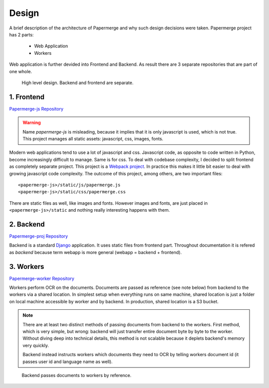.. _design:

Design
=======

A brief description of the architecture of Papermerge and why such
design decisions were taken. Papermerge project has 2 parts:

    * Web Application
    * Workers

Web application is further devided into Frontend and Backend. As result
there are 3 separate repositories that are part of one whole.

.. figure:: ../img/design1.png

   High level design. Backend and frontend are separate. 


.. _frontend:

1. Frontend
***********
`Papermerge-js Repository <https://github.com/ciur/papermerge-js>`_

.. warning::
    Name *papermerge-js* is misleading, because it implies that it is only
    javascript is used, which is not true. This project manages all static
    assets: javascript, css, images, fonts.

Modern web applications tend to use a lot of javascript and css. Javascript
code, as opposite to code written in Python, become increasingly difficult to manage.
Same is for css.
To deal with codebase complexity, I decided to split frontend as completely separate 
project. This project is a `Webpack project <https://webpack.js.org/>`_. In practice this
makes it little bit easier to deal with growing javascript code complexity.
The outcome of this project, among others, are two important files:: 
        
        <papermerge-js>/static/js/papermerge.js
        <papermerge-js>/static/css/papermerge.css

There are static files as well, like images and fonts. However images and fonts, are just
placed in ``<papermerge-js>/static`` and nothing really interesting happens with them.

.. _backend:

2. Backend
**********

`Papermerge-proj Repository <https://github.com/ciur/papermerge>`_

Backend is a standard `Django <https://djangoproject.com>`_ application. It uses static files
from frontend part. Throughout documentation it is refered as *backend* because term webapp is more
general (webapp = backend + frontend).

.. _worker:

3. Workers
***********
`Papermerge-worker Repository <https://github.com/ciur/papermerge-worker>`_

Workers perform OCR on the documents. Documents are passed as reference (see
note below) from backend to the workers via a shared location.  In simplest
setup  when everything runs on same machine, shared location is just a folder
on local machine accessible by worker and by backend. In production, shared
location is a S3 bucket.

.. note::

    There are at least two distinct methods of passing documents from backend
    to the workers. First method, which is very simple, but wrong: backend
    will just transfer entire document byte by byte to the worker. Without
    diving deep into technical details, this method is not scalable
    because it deplets backend's memory very quickly.

    Backend instead instructs workers which documents they need to OCR by telling workers
    document id (it passes user id and language name as well). 
    

.. figure:: ../img/design2.png

   Backend passes documents to workers by reference. 
